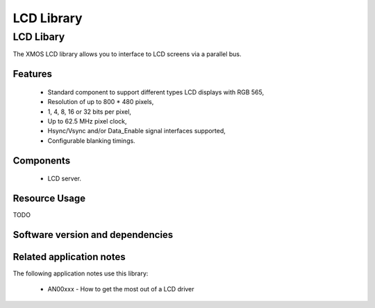 LCD Library
===========

LCD Libary
-----------

The XMOS LCD library allows you to interface to LCD screens via a
parallel bus.

Features
........

   * Standard component to support different types LCD displays with RGB 565,
   * Resolution of up to 800 * 480 pixels,
   * 1, 4, 8, 16 or 32 bits per pixel,
   * Up to 62.5 MHz pixel clock,
   * Hsync/Vsync and/or Data_Enable signal interfaces supported,
   * Configurable blanking timings.

Components
...........

 * LCD server.
 
 
Resource Usage
..............

TODO

Software version and dependencies
.................................

.. libdeps::

Related application notes
.........................

The following application notes use this library:

  * AN00xxx - How to get the most out of a LCD driver

